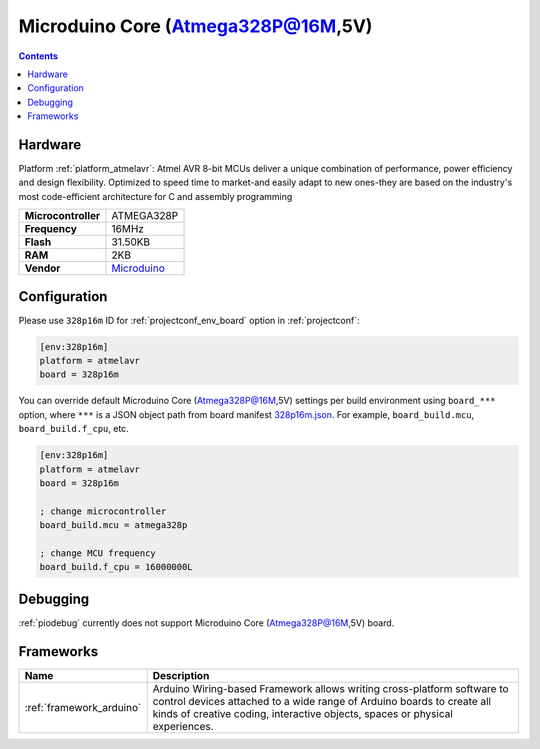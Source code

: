 ..  Copyright (c) 2014-present PlatformIO <contact@platformio.org>
    Licensed under the Apache License, Version 2.0 (the "License");
    you may not use this file except in compliance with the License.
    You may obtain a copy of the License at
       http://www.apache.org/licenses/LICENSE-2.0
    Unless required by applicable law or agreed to in writing, software
    distributed under the License is distributed on an "AS IS" BASIS,
    WITHOUT WARRANTIES OR CONDITIONS OF ANY KIND, either express or implied.
    See the License for the specific language governing permissions and
    limitations under the License.

.. _board_atmelavr_328p16m:

Microduino Core (Atmega328P@16M,5V)
===================================

.. contents::

Hardware
--------

Platform :ref:`platform_atmelavr`: Atmel AVR 8-bit MCUs deliver a unique combination of performance, power efficiency and design flexibility. Optimized to speed time to market-and easily adapt to new ones-they are based on the industry's most code-efficient architecture for C and assembly programming

.. list-table::

  * - **Microcontroller**
    - ATMEGA328P
  * - **Frequency**
    - 16MHz
  * - **Flash**
    - 31.50KB
  * - **RAM**
    - 2KB
  * - **Vendor**
    - `Microduino <http://wiki.microduinoinc.com/Microduino-Module_Core?utm_source=platformio.org&utm_medium=docs>`__


Configuration
-------------

Please use ``328p16m`` ID for :ref:`projectconf_env_board` option in :ref:`projectconf`:

.. code-block:: ini

  [env:328p16m]
  platform = atmelavr
  board = 328p16m

You can override default Microduino Core (Atmega328P@16M,5V) settings per build environment using
``board_***`` option, where ``***`` is a JSON object path from
board manifest `328p16m.json <https://github.com/platformio/platform-atmelavr/blob/master/boards/328p16m.json>`_. For example,
``board_build.mcu``, ``board_build.f_cpu``, etc.

.. code-block:: ini

  [env:328p16m]
  platform = atmelavr
  board = 328p16m

  ; change microcontroller
  board_build.mcu = atmega328p

  ; change MCU frequency
  board_build.f_cpu = 16000000L

Debugging
---------
:ref:`piodebug` currently does not support Microduino Core (Atmega328P@16M,5V) board.

Frameworks
----------
.. list-table::
    :header-rows:  1

    * - Name
      - Description

    * - :ref:`framework_arduino`
      - Arduino Wiring-based Framework allows writing cross-platform software to control devices attached to a wide range of Arduino boards to create all kinds of creative coding, interactive objects, spaces or physical experiences.
